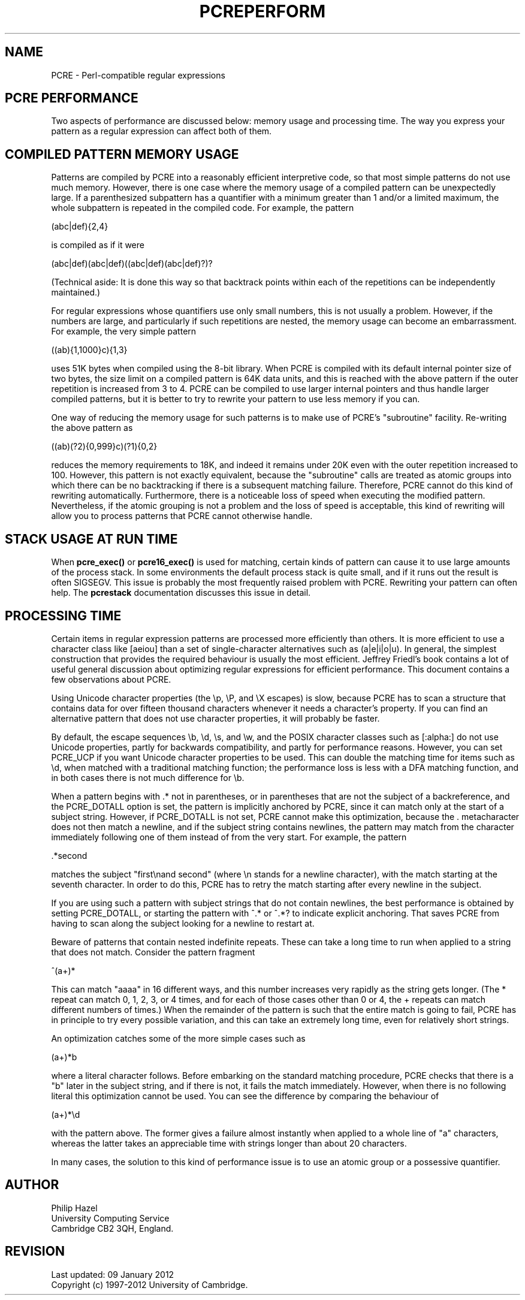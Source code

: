 .TH PCREPERFORM 3 "09 January 2012" "PCRE 8.30"
.SH NAME
PCRE - Perl-compatible regular expressions
.SH "PCRE PERFORMANCE"
.rs
.sp
Two aspects of performance are discussed below: memory usage and processing
time. The way you express your pattern as a regular expression can affect both
of them.
.
.SH "COMPILED PATTERN MEMORY USAGE"
.rs
.sp
Patterns are compiled by PCRE into a reasonably efficient interpretive code, so
that most simple patterns do not use much memory. However, there is one case
where the memory usage of a compiled pattern can be unexpectedly large. If a
parenthesized subpattern has a quantifier with a minimum greater than 1 and/or
a limited maximum, the whole subpattern is repeated in the compiled code. For
example, the pattern
.sp
  (abc|def){2,4}
.sp
is compiled as if it were
.sp
  (abc|def)(abc|def)((abc|def)(abc|def)?)?
.sp
(Technical aside: It is done this way so that backtrack points within each of
the repetitions can be independently maintained.)
.P
For regular expressions whose quantifiers use only small numbers, this is not
usually a problem. However, if the numbers are large, and particularly if such
repetitions are nested, the memory usage can become an embarrassment. For
example, the very simple pattern
.sp
  ((ab){1,1000}c){1,3}
.sp
uses 51K bytes when compiled using the 8-bit library. When PCRE is compiled
with its default internal pointer size of two bytes, the size limit on a
compiled pattern is 64K data units, and this is reached with the above pattern
if the outer repetition is increased from 3 to 4. PCRE can be compiled to use
larger internal pointers and thus handle larger compiled patterns, but it is
better to try to rewrite your pattern to use less memory if you can.
.P
One way of reducing the memory usage for such patterns is to make use of PCRE's
.\" HTML <a href="pcrepattern.html#subpatternsassubroutines">
.\" </a>
"subroutine"
.\"
facility. Re-writing the above pattern as
.sp
  ((ab)(?2){0,999}c)(?1){0,2}
.sp
reduces the memory requirements to 18K, and indeed it remains under 20K even
with the outer repetition increased to 100. However, this pattern is not
exactly equivalent, because the "subroutine" calls are treated as
.\" HTML <a href="pcrepattern.html#atomicgroup">
.\" </a>
atomic groups
.\"
into which there can be no backtracking if there is a subsequent matching
failure. Therefore, PCRE cannot do this kind of rewriting automatically.
Furthermore, there is a noticeable loss of speed when executing the modified
pattern. Nevertheless, if the atomic grouping is not a problem and the loss of
speed is acceptable, this kind of rewriting will allow you to process patterns
that PCRE cannot otherwise handle.
.
.
.SH "STACK USAGE AT RUN TIME"
.rs
.sp
When \fBpcre_exec()\fP or \fBpcre16_exec()\fP is used for matching, certain
kinds of pattern can cause it to use large amounts of the process stack. In
some environments the default process stack is quite small, and if it runs out
the result is often SIGSEGV. This issue is probably the most frequently raised
problem with PCRE. Rewriting your pattern can often help. The
.\" HREF
\fBpcrestack\fP
.\"
documentation discusses this issue in detail.
.
.
.SH "PROCESSING TIME"
.rs
.sp
Certain items in regular expression patterns are processed more efficiently
than others. It is more efficient to use a character class like [aeiou] than a
set of single-character alternatives such as (a|e|i|o|u). In general, the
simplest construction that provides the required behaviour is usually the most
efficient. Jeffrey Friedl's book contains a lot of useful general discussion
about optimizing regular expressions for efficient performance. This document
contains a few observations about PCRE.
.P
Using Unicode character properties (the \ep, \eP, and \eX escapes) is slow,
because PCRE has to scan a structure that contains data for over fifteen
thousand characters whenever it needs a character's property. If you can find
an alternative pattern that does not use character properties, it will probably
be faster.
.P
By default, the escape sequences \eb, \ed, \es, and \ew, and the POSIX
character classes such as [:alpha:] do not use Unicode properties, partly for
backwards compatibility, and partly for performance reasons. However, you can
set PCRE_UCP if you want Unicode character properties to be used. This can
double the matching time for items such as \ed, when matched with
a traditional matching function; the performance loss is less with
a DFA matching function, and in both cases there is not much difference for
\eb.
.P
When a pattern begins with .* not in parentheses, or in parentheses that are
not the subject of a backreference, and the PCRE_DOTALL option is set, the
pattern is implicitly anchored by PCRE, since it can match only at the start of
a subject string. However, if PCRE_DOTALL is not set, PCRE cannot make this
optimization, because the . metacharacter does not then match a newline, and if
the subject string contains newlines, the pattern may match from the character
immediately following one of them instead of from the very start. For example,
the pattern
.sp
  .*second
.sp
matches the subject "first\enand second" (where \en stands for a newline
character), with the match starting at the seventh character. In order to do
this, PCRE has to retry the match starting after every newline in the subject.
.P
If you are using such a pattern with subject strings that do not contain
newlines, the best performance is obtained by setting PCRE_DOTALL, or starting
the pattern with ^.* or ^.*? to indicate explicit anchoring. That saves PCRE
from having to scan along the subject looking for a newline to restart at.
.P
Beware of patterns that contain nested indefinite repeats. These can take a
long time to run when applied to a string that does not match. Consider the
pattern fragment
.sp
  ^(a+)*
.sp
This can match "aaaa" in 16 different ways, and this number increases very
rapidly as the string gets longer. (The * repeat can match 0, 1, 2, 3, or 4
times, and for each of those cases other than 0 or 4, the + repeats can match
different numbers of times.) When the remainder of the pattern is such that the
entire match is going to fail, PCRE has in principle to try every possible
variation, and this can take an extremely long time, even for relatively short
strings.
.P
An optimization catches some of the more simple cases such as
.sp
  (a+)*b
.sp
where a literal character follows. Before embarking on the standard matching
procedure, PCRE checks that there is a "b" later in the subject string, and if
there is not, it fails the match immediately. However, when there is no
following literal this optimization cannot be used. You can see the difference
by comparing the behaviour of
.sp
  (a+)*\ed
.sp
with the pattern above. The former gives a failure almost instantly when
applied to a whole line of "a" characters, whereas the latter takes an
appreciable time with strings longer than about 20 characters.
.P
In many cases, the solution to this kind of performance issue is to use an
atomic group or a possessive quantifier.
.
.
.SH AUTHOR
.rs
.sp
.nf
Philip Hazel
University Computing Service
Cambridge CB2 3QH, England.
.fi
.
.
.SH REVISION
.rs
.sp
.nf
Last updated: 09 January 2012
Copyright (c) 1997-2012 University of Cambridge.
.fi
